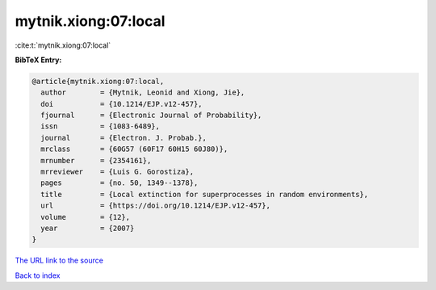 mytnik.xiong:07:local
=====================

:cite:t:`mytnik.xiong:07:local`

**BibTeX Entry:**

.. code-block:: bibtex

   @article{mytnik.xiong:07:local,
     author        = {Mytnik, Leonid and Xiong, Jie},
     doi           = {10.1214/EJP.v12-457},
     fjournal      = {Electronic Journal of Probability},
     issn          = {1083-6489},
     journal       = {Electron. J. Probab.},
     mrclass       = {60G57 (60F17 60H15 60J80)},
     mrnumber      = {2354161},
     mrreviewer    = {Luis G. Gorostiza},
     pages         = {no. 50, 1349--1378},
     title         = {Local extinction for superprocesses in random environments},
     url           = {https://doi.org/10.1214/EJP.v12-457},
     volume        = {12},
     year          = {2007}
   }
`The URL link to the source <https://doi.org/10.1214/EJP.v12-457>`_


`Back to index <../By-Cite-Keys.html>`_
